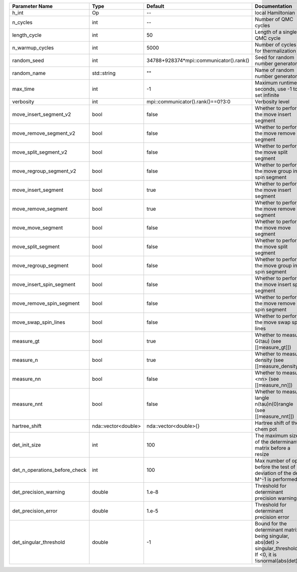 +-------------------------------+---------------------+-----------------------------------------+-------------------------------------------------------------------------------------------------------------------+
| Parameter Name                | Type                | Default                                 | Documentation                                                                                                     |
+===============================+=====================+=========================================+===================================================================================================================+
| h_int                         | Op                  | --                                      | local Hamiltonian                                                                                                 |
+-------------------------------+---------------------+-----------------------------------------+-------------------------------------------------------------------------------------------------------------------+
| n_cycles                      | int                 | --                                      | Number of QMC cycles                                                                                              |
+-------------------------------+---------------------+-----------------------------------------+-------------------------------------------------------------------------------------------------------------------+
| length_cycle                  | int                 | 50                                      | Length of a single QMC cycle                                                                                      |
+-------------------------------+---------------------+-----------------------------------------+-------------------------------------------------------------------------------------------------------------------+
| n_warmup_cycles               | int                 | 5000                                    | Number of cycles for thermalization                                                                               |
+-------------------------------+---------------------+-----------------------------------------+-------------------------------------------------------------------------------------------------------------------+
| random_seed                   | int                 | 34788+928374*mpi::communicator().rank() | Seed for random number generator                                                                                  |
+-------------------------------+---------------------+-----------------------------------------+-------------------------------------------------------------------------------------------------------------------+
| random_name                   | std::string         | ""                                      | Name of random number generator                                                                                   |
+-------------------------------+---------------------+-----------------------------------------+-------------------------------------------------------------------------------------------------------------------+
| max_time                      | int                 | -1                                      | Maximum runtime in seconds, use -1 to set infinite                                                                |
+-------------------------------+---------------------+-----------------------------------------+-------------------------------------------------------------------------------------------------------------------+
| verbosity                     | int                 | mpi::communicator().rank()==0?3:0       | Verbosity level                                                                                                   |
+-------------------------------+---------------------+-----------------------------------------+-------------------------------------------------------------------------------------------------------------------+
| move_insert_segment_v2        | bool                | false                                   | Whether to perform the move insert segment                                                                        |
+-------------------------------+---------------------+-----------------------------------------+-------------------------------------------------------------------------------------------------------------------+
| move_remove_segment_v2        | bool                | false                                   | Whether to perform the move remove segment                                                                        |
+-------------------------------+---------------------+-----------------------------------------+-------------------------------------------------------------------------------------------------------------------+
| move_split_segment_v2         | bool                | false                                   | Whether to perform the move split segment                                                                         |
+-------------------------------+---------------------+-----------------------------------------+-------------------------------------------------------------------------------------------------------------------+
| move_regroup_segment_v2       | bool                | false                                   | Whether to perform the move group into spin segment                                                               |
+-------------------------------+---------------------+-----------------------------------------+-------------------------------------------------------------------------------------------------------------------+
| move_insert_segment           | bool                | true                                    | Whether to perform the move insert segment                                                                        |
+-------------------------------+---------------------+-----------------------------------------+-------------------------------------------------------------------------------------------------------------------+
| move_remove_segment           | bool                | true                                    | Whether to perform the move remove segment                                                                        |
+-------------------------------+---------------------+-----------------------------------------+-------------------------------------------------------------------------------------------------------------------+
| move_move_segment             | bool                | false                                   | Whether to perform the move move segment                                                                          |
+-------------------------------+---------------------+-----------------------------------------+-------------------------------------------------------------------------------------------------------------------+
| move_split_segment            | bool                | false                                   | Whether to perform the move split segment                                                                         |
+-------------------------------+---------------------+-----------------------------------------+-------------------------------------------------------------------------------------------------------------------+
| move_regroup_segment          | bool                | false                                   | Whether to perform the move group into spin segment                                                               |
+-------------------------------+---------------------+-----------------------------------------+-------------------------------------------------------------------------------------------------------------------+
| move_insert_spin_segment      | bool                | false                                   | Whether to perform the move insert spin segment                                                                   |
+-------------------------------+---------------------+-----------------------------------------+-------------------------------------------------------------------------------------------------------------------+
| move_remove_spin_segment      | bool                | false                                   | Whether to perform the move remove spin segment                                                                   |
+-------------------------------+---------------------+-----------------------------------------+-------------------------------------------------------------------------------------------------------------------+
| move_swap_spin_lines          | bool                | false                                   | Whether to perform the move swap spin lines                                                                       |
+-------------------------------+---------------------+-----------------------------------------+-------------------------------------------------------------------------------------------------------------------+
| measure_gt                    | bool                | true                                    | Whether to measure G(tau) (see [[measure_gt]])                                                                    |
+-------------------------------+---------------------+-----------------------------------------+-------------------------------------------------------------------------------------------------------------------+
| measure_n                     | bool                | true                                    | Whether to measure density (see [[measure_density]])                                                              |
+-------------------------------+---------------------+-----------------------------------------+-------------------------------------------------------------------------------------------------------------------+
| measure_nn                    | bool                | false                                   | Whether to measure <nn> (see [[measure_nn]])                                                                      |
+-------------------------------+---------------------+-----------------------------------------+-------------------------------------------------------------------------------------------------------------------+
| measure_nnt                   | bool                | false                                   | Whether to measure langle n(tau)n(0)rangle (see [[measure_nnt]])                                                  |
+-------------------------------+---------------------+-----------------------------------------+-------------------------------------------------------------------------------------------------------------------+
| hartree_shift                 | nda::vector<double> | nda::vector<double>{}                   | Hartree shift of the chem pot                                                                                     |
+-------------------------------+---------------------+-----------------------------------------+-------------------------------------------------------------------------------------------------------------------+
| det_init_size                 | int                 | 100                                     | The maximum size of the determinant matrix before a resize                                                        |
+-------------------------------+---------------------+-----------------------------------------+-------------------------------------------------------------------------------------------------------------------+
| det_n_operations_before_check | int                 | 100                                     | Max number of ops before the test of deviation of the det, M^-1 is performed.                                     |
+-------------------------------+---------------------+-----------------------------------------+-------------------------------------------------------------------------------------------------------------------+
| det_precision_warning         | double              | 1.e-8                                   | Threshold for determinant precision warnings                                                                      |
+-------------------------------+---------------------+-----------------------------------------+-------------------------------------------------------------------------------------------------------------------+
| det_precision_error           | double              | 1.e-5                                   | Threshold for determinant precision error                                                                         |
+-------------------------------+---------------------+-----------------------------------------+-------------------------------------------------------------------------------------------------------------------+
| det_singular_threshold        | double              | -1                                      | Bound for the determinant matrix being singular, abs(det) > singular_threshold. If <0, it is !isnormal(abs(det))  |
+-------------------------------+---------------------+-----------------------------------------+-------------------------------------------------------------------------------------------------------------------+